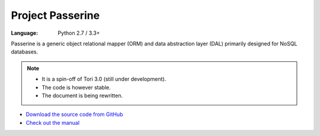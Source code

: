 Project Passerine
#################

:Language: Python 2.7 / 3.3+

Passerine is a generic object relational mapper (ORM) and data abstraction
layer (DAL) primarily designed for NoSQL databases.

.. note::

    - It is a spin-off of Tori 3.0 (still under development).
    - The code is however stable.
    - The document is being rewritten.

* `Download the source code from GitHub <https://github.com/shiroyuki/passerine>`_
* `Check out the manual <http://passerine-orm.readthedocs.org/>`_

